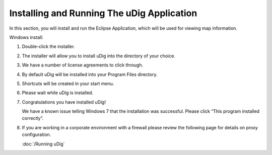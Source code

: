 Installing and Running The uDig Application
-------------------------------------------
   
In this section, you will install and run the Eclipse Application, which will be used for viewing map information.

Windows install:

1. Double-click the installer.
   
   |setup_loading_jpg|

.. sidebar:
   
   If you are in a  workshop your instructor has included the uDig installer DVD or flash drive.

2. The installer will allow you to install uDig into the directory of your choice.

   |installer_welcome_png|

.. sidebar:
   
   uDig is released with a business friendly LGPL license.
   
   ECW/JP2 support is freely available to desktop applications.

3. We have a number of license agreements to click through.

   |installer_license_png|


4. By default uDig will be installed into your Program Files directory.
 
   |installer_location_png|


5. Shortcuts will be created in your start menu.

   |installer_start_menu_png|


6. Please wait while uDig is installed.

   |installer_installing_png|


7. Congratulations you have installed uDig!

   |installer_finish_png|

   We have a known issue telling Windows 7 that the installation was successful. Please click “This program installed correctly”.

   |installer_warning_png|

8. If you are working in a corporate environment with a firewall please review the following page for details on proxy configuration.

   :doc:`/Running uDig`

.. |installer_finish_png| image:: images/installer_finish.png
    :width: 7.451cm
    :height: 5.761cm


.. |installer_welcome_png| image:: images/installer_welcome.png
    :width: 7.451cm
    :height: 5.761cm


.. |installer_license_png| image:: images/installer_license.png
    :width: 7.451cm
    :height: 5.761cm


.. |installer_location_png| image:: images/installer_location.png
    :width: 7.451cm
    :height: 5.761cm


.. |setup_loading_jpg| image:: images/setup_loading.jpg
    :width: 5.44cm
    :height: 1.57cm


.. |installer_warning_png| image:: images/installer_warning.png
    :width: 7.999cm
    :height: 6.541cm


.. |installer_start_menu_png| image:: images/installer_start_menu.png
    :width: 7.451cm
    :height: 5.761cm


.. |installer_installing_png| image:: images/installer_installing.png
    :width: 7.451cm
    :height: 5.761cm

